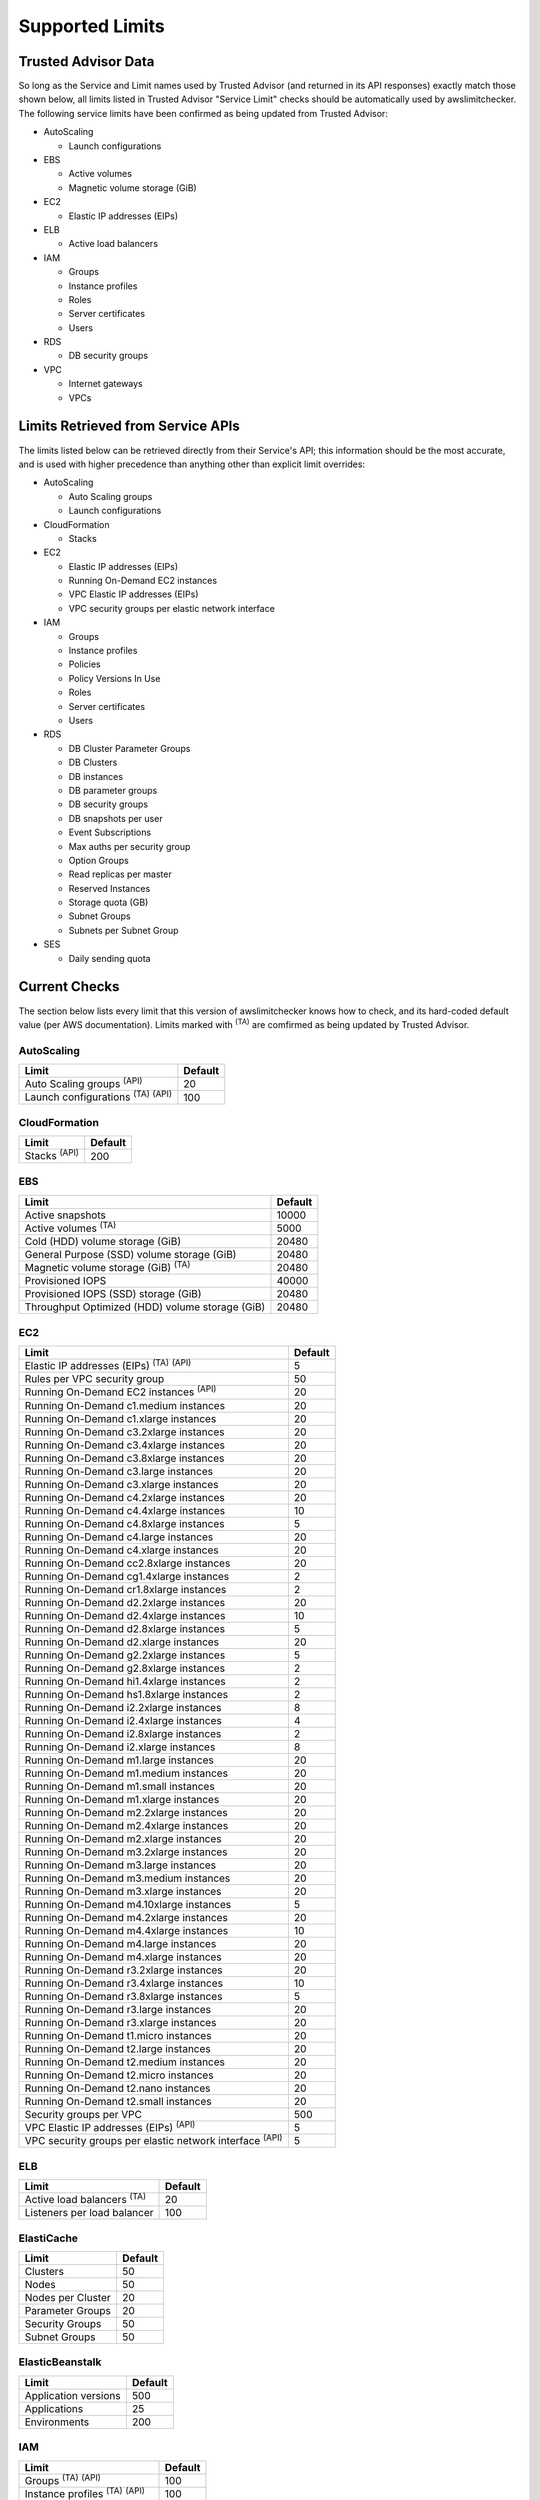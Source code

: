 
.. -- WARNING -- WARNING -- WARNING
   This document is automatically generated by
   awslimitchecker/docs/build_generated_docs.py.
   Please edit that script, or the template it points to.

.. _limits:

Supported Limits
================

.. _limits.trusted_advisor:

Trusted Advisor Data
---------------------


So long as the Service and Limit names used by Trusted Advisor (and returned
in its API responses) exactly match those shown below, all limits listed in
Trusted Advisor "Service Limit" checks should be automatically used by
awslimitchecker. The following service limits have been confirmed as being
updated from Trusted Advisor:


* AutoScaling

  * Launch configurations

* EBS

  * Active volumes

  * Magnetic volume storage (GiB)

* EC2

  * Elastic IP addresses (EIPs)

* ELB

  * Active load balancers

* IAM

  * Groups

  * Instance profiles

  * Roles

  * Server certificates

  * Users

* RDS

  * DB security groups

* VPC

  * Internet gateways

  * VPCs



.. _limits.api:

Limits Retrieved from Service APIs
----------------------------------


The limits listed below can be retrieved directly from their Service's
API; this information should be the most accurate, and is used with higher
precedence than anything other than explicit limit overrides:


* AutoScaling

  * Auto Scaling groups

  * Launch configurations

* CloudFormation

  * Stacks

* EC2

  * Elastic IP addresses (EIPs)

  * Running On-Demand EC2 instances

  * VPC Elastic IP addresses (EIPs)

  * VPC security groups per elastic network interface

* IAM

  * Groups

  * Instance profiles

  * Policies

  * Policy Versions In Use

  * Roles

  * Server certificates

  * Users

* RDS

  * DB Cluster Parameter Groups

  * DB Clusters

  * DB instances

  * DB parameter groups

  * DB security groups

  * DB snapshots per user

  * Event Subscriptions

  * Max auths per security group

  * Option Groups

  * Read replicas per master

  * Reserved Instances

  * Storage quota (GB)

  * Subnet Groups

  * Subnets per Subnet Group

* SES

  * Daily sending quota



.. _limits.checks:

Current Checks
---------------

The section below lists every limit that this version of awslimitchecker knows
how to check, and its hard-coded default value (per AWS documentation). Limits
marked with :sup:`(TA)` are comfirmed as being updated by Trusted Advisor.

AutoScaling
++++++++++++

============================================== ===
Limit                                          Default
============================================== ===
Auto Scaling groups :sup:`(API)`               20 
Launch configurations :sup:`(TA)` :sup:`(API)` 100
============================================== ===

CloudFormation
+++++++++++++++

=================== ===
Limit               Default
=================== ===
Stacks :sup:`(API)` 200
=================== ===

EBS
++++

=============================================== =====
Limit                                           Default
=============================================== =====
Active snapshots                                10000
Active volumes :sup:`(TA)`                      5000 
Cold (HDD) volume storage (GiB)                 20480
General Purpose (SSD) volume storage (GiB)      20480
Magnetic volume storage (GiB) :sup:`(TA)`       20480
Provisioned IOPS                                40000
Provisioned IOPS (SSD) storage (GiB)            20480
Throughput Optimized (HDD) volume storage (GiB) 20480
=============================================== =====

EC2
++++

============================================================== ===
Limit                                                          Default
============================================================== ===
Elastic IP addresses (EIPs) :sup:`(TA)` :sup:`(API)`           5  
Rules per VPC security group                                   50 
Running On-Demand EC2 instances :sup:`(API)`                   20 
Running On-Demand c1.medium instances                          20 
Running On-Demand c1.xlarge instances                          20 
Running On-Demand c3.2xlarge instances                         20 
Running On-Demand c3.4xlarge instances                         20 
Running On-Demand c3.8xlarge instances                         20 
Running On-Demand c3.large instances                           20 
Running On-Demand c3.xlarge instances                          20 
Running On-Demand c4.2xlarge instances                         20 
Running On-Demand c4.4xlarge instances                         10 
Running On-Demand c4.8xlarge instances                         5  
Running On-Demand c4.large instances                           20 
Running On-Demand c4.xlarge instances                          20 
Running On-Demand cc2.8xlarge instances                        20 
Running On-Demand cg1.4xlarge instances                        2  
Running On-Demand cr1.8xlarge instances                        2  
Running On-Demand d2.2xlarge instances                         20 
Running On-Demand d2.4xlarge instances                         10 
Running On-Demand d2.8xlarge instances                         5  
Running On-Demand d2.xlarge instances                          20 
Running On-Demand g2.2xlarge instances                         5  
Running On-Demand g2.8xlarge instances                         2  
Running On-Demand hi1.4xlarge instances                        2  
Running On-Demand hs1.8xlarge instances                        2  
Running On-Demand i2.2xlarge instances                         8  
Running On-Demand i2.4xlarge instances                         4  
Running On-Demand i2.8xlarge instances                         2  
Running On-Demand i2.xlarge instances                          8  
Running On-Demand m1.large instances                           20 
Running On-Demand m1.medium instances                          20 
Running On-Demand m1.small instances                           20 
Running On-Demand m1.xlarge instances                          20 
Running On-Demand m2.2xlarge instances                         20 
Running On-Demand m2.4xlarge instances                         20 
Running On-Demand m2.xlarge instances                          20 
Running On-Demand m3.2xlarge instances                         20 
Running On-Demand m3.large instances                           20 
Running On-Demand m3.medium instances                          20 
Running On-Demand m3.xlarge instances                          20 
Running On-Demand m4.10xlarge instances                        5  
Running On-Demand m4.2xlarge instances                         20 
Running On-Demand m4.4xlarge instances                         10 
Running On-Demand m4.large instances                           20 
Running On-Demand m4.xlarge instances                          20 
Running On-Demand r3.2xlarge instances                         20 
Running On-Demand r3.4xlarge instances                         10 
Running On-Demand r3.8xlarge instances                         5  
Running On-Demand r3.large instances                           20 
Running On-Demand r3.xlarge instances                          20 
Running On-Demand t1.micro instances                           20 
Running On-Demand t2.large instances                           20 
Running On-Demand t2.medium instances                          20 
Running On-Demand t2.micro instances                           20 
Running On-Demand t2.nano instances                            20 
Running On-Demand t2.small instances                           20 
Security groups per VPC                                        500
VPC Elastic IP addresses (EIPs) :sup:`(API)`                   5  
VPC security groups per elastic network interface :sup:`(API)` 5  
============================================================== ===

ELB
++++

================================= ===
Limit                             Default
================================= ===
Active load balancers :sup:`(TA)` 20 
Listeners per load balancer       100
================================= ===

ElastiCache
++++++++++++

================= ==
Limit             Default
================= ==
Clusters          50
Nodes             50
Nodes per Cluster 20
Parameter Groups  20
Security Groups   50
Subnet Groups     50
================= ==

ElasticBeanstalk
+++++++++++++++++

==================== ===
Limit                Default
==================== ===
Application versions 500
Applications         25 
Environments         200
==================== ===

IAM
++++

============================================ =====
Limit                                        Default
============================================ =====
Groups :sup:`(TA)` :sup:`(API)`              100  
Instance profiles :sup:`(TA)` :sup:`(API)`   100  
Policies :sup:`(API)`                        1000 
Policy Versions In Use :sup:`(API)`          10000
Roles :sup:`(TA)` :sup:`(API)`               250  
Server certificates :sup:`(TA)` :sup:`(API)` 20   
Users :sup:`(TA)` :sup:`(API)`               5000 
============================================ =====

RDS
++++

=========================================== ======
Limit                                       Default
=========================================== ======
DB Cluster Parameter Groups :sup:`(API)`    50    
DB Clusters :sup:`(API)`                    40    
DB instances :sup:`(API)`                   40    
DB parameter groups :sup:`(API)`            50    
DB security groups :sup:`(TA)` :sup:`(API)` 25    
DB snapshots per user :sup:`(API)`          50    
Event Subscriptions :sup:`(API)`            20    
Max auths per security group :sup:`(API)`   20    
Option Groups :sup:`(API)`                  20    
Read replicas per master :sup:`(API)`       5     
Reserved Instances :sup:`(API)`             40    
Storage quota (GB) :sup:`(API)`             100000
Subnet Groups :sup:`(API)`                  20    
Subnets per Subnet Group :sup:`(API)`       20    
VPC Security Groups                         5     
=========================================== ======

S3
+++

======= ===
Limit   Default
======= ===
Buckets 100
======= ===

SES
++++

================================ ===
Limit                            Default
================================ ===
Daily sending quota :sup:`(API)` 200
================================ ===

VPC
++++

============================= ===
Limit                         Default
============================= ===
Entries per route table       50 
Internet gateways :sup:`(TA)` 5  
Network ACLs per VPC          200
Route tables per VPC          200
Rules per network ACL         20 
Subnets per VPC               200
VPCs :sup:`(TA)`              5  
============================= ===



